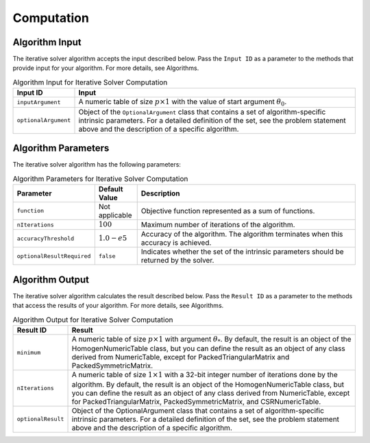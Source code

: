 .. Copyright 2020 Intel Corporation
..
.. Licensed under the Apache License, Version 2.0 (the "License");
.. you may not use this file except in compliance with the License.
.. You may obtain a copy of the License at
..
..     http://www.apache.org/licenses/LICENSE-2.0
..
.. Unless required by applicable law or agreed to in writing, software
.. distributed under the License is distributed on an "AS IS" BASIS,
.. WITHOUT WARRANTIES OR CONDITIONS OF ANY KIND, either express or implied.
.. See the License for the specific language governing permissions and
.. limitations under the License.

.. _iterative_solver_computation:

Computation
***********

.. _iterative_solver_computation_input:

Algorithm Input
---------------

The iterative solver algorithm accepts the input described below.
Pass the ``Input ID`` as a parameter to the methods that provide input for your algorithm.
For more details, see Algorithms.

.. tabularcolumns::  |\Y{0.2}|\Y{0.8}|

.. list-table:: Algorithm Input for Iterative Solver Computation
   :widths: 10 60
   :header-rows: 1
   :align: left
   :class: longtable

   * - Input ID
     - Input
   * - ``inputArgument``
     - A numeric table of size :math:`p \times 1` with the value of start argument :math:`\theta_0`.
   * - ``optionalArgument``
     - Object of the ``OptionalArgument`` class that contains a set of algorithm-specific intrinsic parameters.
       For a detailed definition of the set, see the problem statement above and the description of a specific algorithm.

.. _iterative_solver_computation_parameters:

Algorithm Parameters
--------------------

The iterative solver algorithm has the following parameters:

.. tabularcolumns::  |\Y{0.15}|\Y{0.15}|\Y{0.7}|

.. list-table:: Algorithm Parameters for Iterative Solver Computation
   :widths: 10 10 60
   :header-rows: 1
   :align: left
   :class: longtable

   * - Parameter
     - Default Value
     - Description
   * - ``function``
     - Not applicable
     - Objective function represented as a sum of functions.
   * - ``nIterations``
     - :math:`100`
     - Maximum number of iterations of the algorithm.
   * - ``accuracyThreshold``
     - :math:`1.0-e5`
     - Accuracy of the algorithm. The algorithm terminates when this accuracy is achieved.
   * - ``optionalResultRequired``
     - ``false``
     - Indicates whether the set of the intrinsic parameters should be returned by the solver.

.. _iterative_solver_computation_output:

Algorithm Output
----------------

The iterative solver algorithm calculates the result described below.
Pass the ``Result ID`` as a parameter to the methods that access the results of your algorithm.
For more details, see Algorithms.

.. tabularcolumns::  |\Y{0.2}|\Y{0.8}|

.. list-table:: Algorithm Output for Iterative Solver Computation
   :widths: 10 60
   :header-rows: 1
   :align: left
   :class: longtable

   * - Result ID
     - Result
   * - ``minimum``
     - A numeric table of size :math:`p \times 1` with argument :math:`\theta_{*}`.
       By default, the result is an object of the HomogenNumericTable class, but you can define the result as an object of any class
       derived from NumericTable, except for PackedTriangularMatrix and PackedSymmetricMatrix.

   * - ``nIterations``
     - A numeric table of size :math:`1 \times 1` with a 32-bit integer number of iterations done by the algorithm.
       By default, the result is an object of the HomogenNumericTable class, but you can define the result as an object of any class
       derived from NumericTable, except for PackedTriangularMatrix, PackedSymmetricMatrix, and CSRNumericTable.

   * - ``optionalResult``
     - Object of the OptionalArgument class that contains a set of algorithm-specific intrinsic parameters.
       For a detailed definition of the set, see the problem statement above and the description of a specific algorithm.
